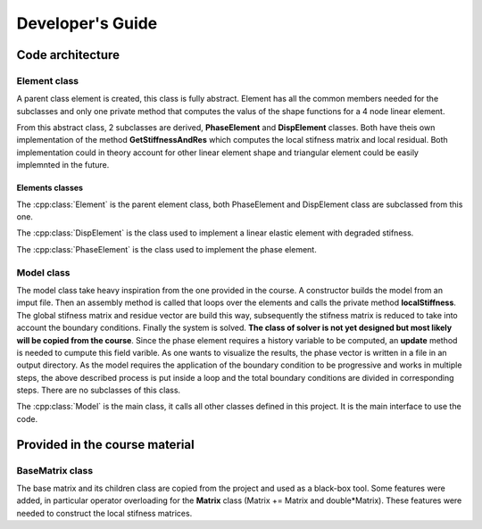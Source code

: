 Developer's Guide
=================

Code architecture
~~~~~~~~~~~~~~~~~

Element class
-------------

A parent class element is created, this class is fully abstract. Element has all the common members needed for the subclasses and only one private method that computes the valus of the shape functions for a 4 node linear element. 

From this abstract class, 2 subclasses are derived, **PhaseElement** and **DispElement** classes. Both have theis own implementation of the method **GetStiffnessAndRes** which computes the local stifness matrix and local residual. Both implementation could in theory account for other linear element shape and triangular element could be easily implemnted in the future.


Elements classes 
''''''''''''''''

The :cpp:class:`Element` is the parent element class, both PhaseElement and DispElement class are subclassed from this one.

.. doxygenclass:: Element
   :members:
   :protected-members:
   :private-members:
   :allow-dot-graphs:

   
The :cpp:class:`DispElement` is the class used to implement a linear elastic element with degraded stifness. 

.. doxygenclass:: DispElement
   :members:
   :protected-members:
   :private-members:
   :allow-dot-graphs:

The :cpp:class:`PhaseElement` is the class used to implement the phase element. 
   
.. doxygenclass:: PhaseElement
   :members:
   :protected-members:
   :private-members:
   :allow-dot-graphs:



Model class
-----------

The model class take heavy inspiration from the one provided in the course. A constructor builds the model from an imput file. Then an assembly method is called that loops over the elements and calls the private method **localStiffness**. The global stifness matrix and residue vector are build this way, subsequently the stifness matrix is reduced to take into account the boundary conditions. Finally the system is solved. **The class of solver is not yet designed but most likely will be copied from the course**. Since the phase element requires a history variable to be computed, an **update** method is needed to cumpute this field varible. As one wants to visualize the results, the phase vector is written in a file in an output directory. As the model requires the application of the boundary condition to be progressive and works in multiple steps, the above described process is put inside a loop and the total boundary conditions are divided in corresponding steps. There are no subclasses of this class.


The :cpp:class:`Model` is the main class, it calls all other classes defined in this project. It is the main interface to use the code.

.. doxygenclass:: Model
   :members:
   :protected-members:
   :private-members:
   :allow-dot-graphs:


   
Provided in the course material
~~~~~~~~~~~~~~~~~~~~~~~~~~~~~~~

BaseMatrix class
----------------

The base matrix and its children class are copied from the project and used as a black-box tool. Some features were added, in particular operator overloading for the **Matrix** class (Matrix += Matrix and double*Matrix). These features were needed to construct the local stifness matrices.


.. doxygenclass:: BaseMatrix
   :members:
   :protected-members:
   :private-members:
   :allow-dot-graphs:

